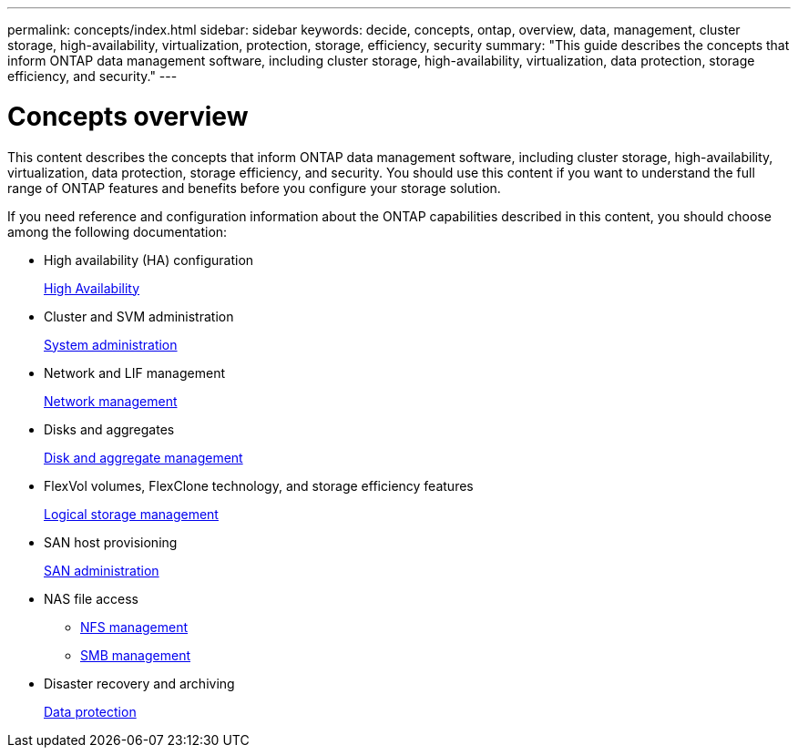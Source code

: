 ---
permalink: concepts/index.html
sidebar: sidebar
keywords: decide, concepts, ontap, overview, data, management, cluster storage, high-availability, virtualization, protection, storage, efficiency, security
summary: "This guide describes the concepts that inform ONTAP data management software, including cluster storage, high-availability, virtualization, data protection, storage efficiency, and security."
---

= Concepts overview
:icons: font
:imagesdir: ../media/

[.lead]
This content describes the concepts that inform ONTAP data management software, including cluster storage, high-availability, virtualization, data protection, storage efficiency, and security. You should use this content if you want to understand the full range of ONTAP features and benefits before you configure your storage solution.

If you need reference and configuration information about the ONTAP capabilities described in this content, you should choose among the following documentation:

* High availability (HA) configuration
+
link:/high-availability/index.html[High Availability]

* Cluster and SVM administration
+
link:/system-admin/index.html[System administration]

* Network and LIF management
+
link:/networking/index.html[Network management]

* Disks and aggregates
+
link:/disks-aggregates/index.html[Disk and aggregate management]

* FlexVol volumes, FlexClone technology, and storage efficiency features
+
link:/volumes/index.html[Logical storage management]

* SAN host provisioning
+
link:/san-admin/index.html[SAN administration]

* NAS file access
 ** link:/nfs-admin/index.html[NFS management]
 ** link:/smb-admin/index.html[SMB management]
* Disaster recovery and archiving
+
link:/data-protection/index.html[Data protection]
